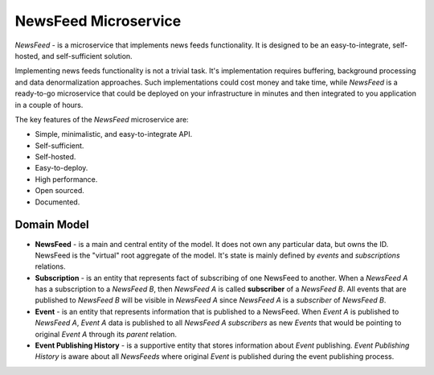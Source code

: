=====================
NewsFeed Microservice
=====================

*NewsFeed* - is a microservice that implements news feeds functionality. It is designed to be an
easy-to-integrate, self-hosted, and self-sufficient solution.

Implementing news feeds functionality is not a trivial task. It's implementation requires 
buffering, background processing and data denormalization approaches. Such implementations could 
cost money and take time, while *NewsFeed* is a ready-to-go microservice that could be deployed on
your infrastructure in minutes and then integrated to you application in a couple of hours.

.. image:: ./docs/images/solution_architecture.svg
    :align: center

The key features of the *NewsFeed* microservice are:

+ Simple, minimalistic, and easy-to-integrate API.
+ Self-sufficient.
+ Self-hosted.
+ Easy-to-deploy.
+ High performance.
+ Open sourced.
+ Documented.

Domain Model
------------

.. image:: ./docs/images/domain_model.svg
    :align: center

+ **NewsFeed** - is a main and central entity of the model. It does not own any particular data,
  but owns the ID. NewsFeed is the "virtual" root aggregate of the model. It's state is mainly
  defined by *events* and *subscriptions* relations.
+ **Subscription** - is an entity that represents fact of subscribing of one NewsFeed to another.
  When a *NewsFeed A* has a subscription to a *NewsFeed B*, then *NewsFeed A* is called
  **subscriber** of a *NewsFeed B*. All events that are published to *NewsFeed B* will be visible
  in *NewsFeed A* since *NewsFeed A* is a *subscriber* of *NewsFeed B*.
+ **Event** - is an entity that represents information that is published to a NewsFeed. When
  *Event A* is published to *NewsFeed A*, *Event A* data is published to all *NewsFeed A*
  *subscribers* as new *Events* that would be pointing to original *Event A* through its *parent*
  relation.
+ **Event Publishing History** - is a supportive entity that stores information about *Event*
  publishing. *Event Publishing History* is aware about all *NewsFeeds* where original *Event*
  is published during the event publishing process.
